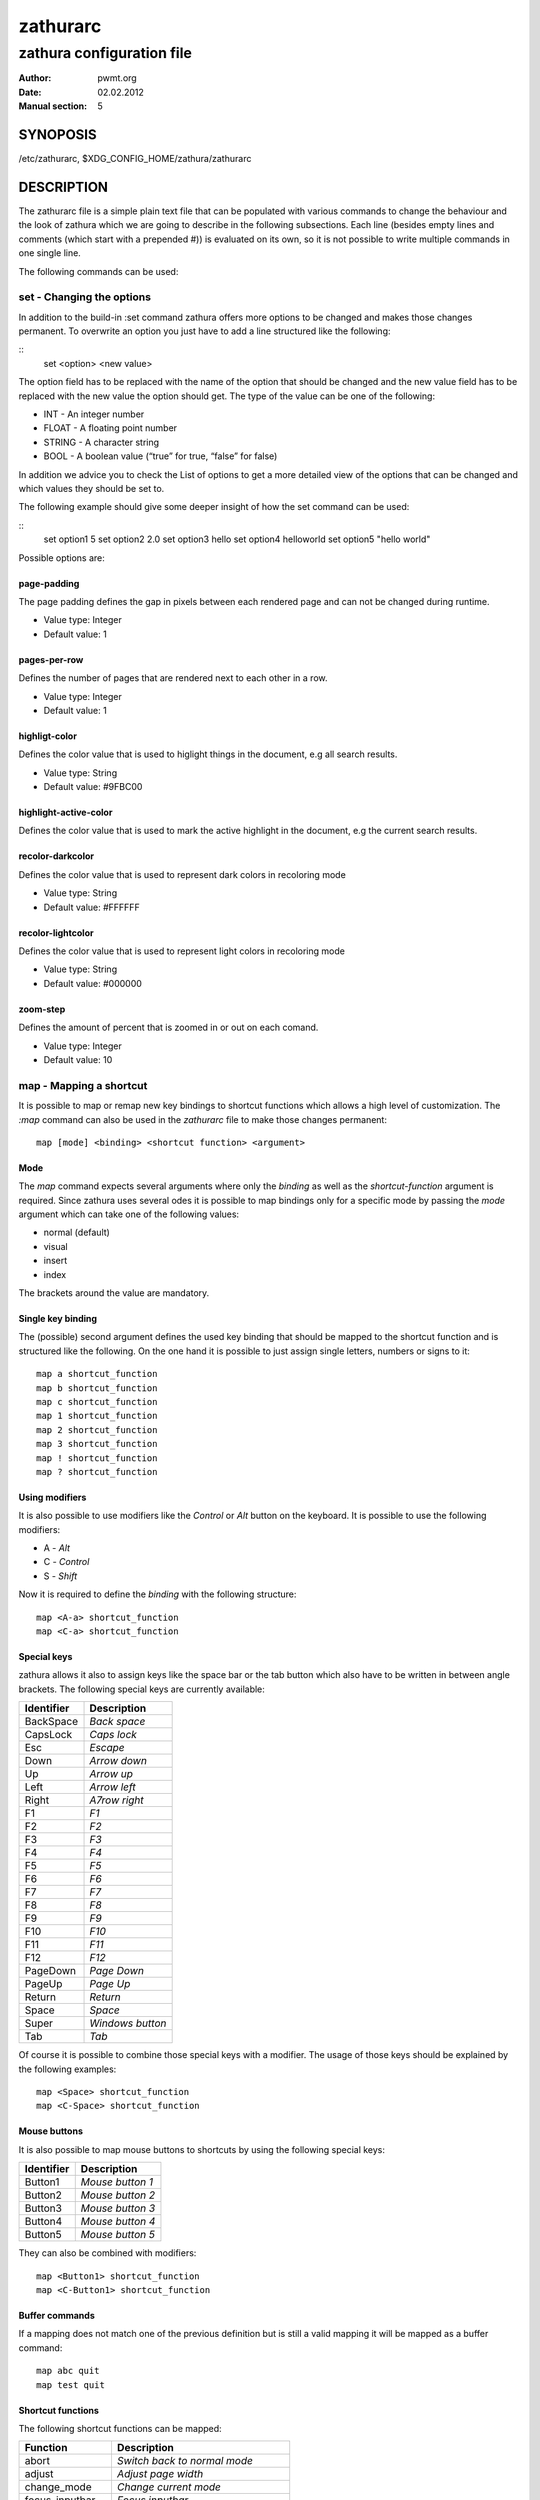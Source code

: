 ===========
 zathurarc
===========

--------------------------
zathura configuration file
--------------------------

:Author: pwmt.org
:Date: 02.02.2012
:Manual section: 5

SYNOPOSIS
=========

/etc/zathurarc, $XDG_CONFIG_HOME/zathura/zathurarc

DESCRIPTION
===========

The zathurarc file is a simple plain text file that can be populated with
various commands to change the behaviour and the look of zathura which we are
going to describe in the following subsections. Each line (besides empty lines
and comments (which start with a prepended #)) is evaluated on its own, so it is
not possible to write multiple commands in one single line.

The following commands can be used:

set - Changing the options
--------------------------

In addition to the build-in :set command zathura offers more options to be
changed and makes those changes permanent. To overwrite an option you just have
to add a line structured like the following:

::
  set <option> <new value>

The option field has to be replaced with the name of the option that should be
changed and the new value field has to be replaced with the new value the option
should get. The type of the value can be one of the following:

* INT - An integer number
* FLOAT - A floating point number
* STRING - A character string
* BOOL - A boolean value (“true” for true, “false” for false)

In addition we advice you to check the List of options to get a more detailed
view of the options that can be changed and which values they should be set to.

The following example should give some deeper insight of how the set command can
be used:

::
  set option1 5
  set option2 2.0
  set option3 hello
  set option4 hello\ world
  set option5 "hello world"

Possible options are:

page-padding
^^^^^^^^^^^^
The page padding defines the gap in pixels between each rendered page and can
not be changed during runtime.

* Value type: Integer
* Default value: 1

pages-per-row
^^^^^^^^^^^^^
Defines the number of pages that are rendered next to each other in a row.

* Value type: Integer
* Default value: 1

highligt-color
^^^^^^^^^^^^^^
Defines the color value that is used to higlight things in the document, e.g all
search results.

* Value type: String
* Default value: #9FBC00

highlight-active-color
^^^^^^^^^^^^^^^^^^^^^^
Defines the color value that is used to mark the active highlight in the
document, e.g the current search results.

recolor-darkcolor
^^^^^^^^^^^^^^^^^^
Defines the color value that is used to represent dark colors in recoloring mode

* Value type: String
* Default value: #FFFFFF

recolor-lightcolor
^^^^^^^^^^^^^^^^^^^
Defines the color value that is used to represent light colors in recoloring mode

* Value type: String
* Default value: #000000

zoom-step
^^^^^^^^^
Defines the amount of percent that is zoomed in or out on each comand.

* Value type: Integer
* Default value: 10

map - Mapping a shortcut
------------------------
It is possible to map or remap new key bindings to shortcut functions which
allows a high level of customization. The *:map* command can also be used in
the *zathurarc* file to make those changes permanent::

  map [mode] <binding> <shortcut function> <argument>

Mode
^^^^
The *map* command expects several arguments where only the *binding* as well as
the *shortcut-function* argument is required. Since zathura uses several odes it
is possible to map bindings only for a specific mode by passing the *mode*
argument which can take one of the following values:

* normal (default)
* visual
* insert
* index

The brackets around the value are mandatory.

Single key binding
^^^^^^^^^^^^^^^^^^
The (possible) second argument defines the used key binding that should be
mapped to the shortcut function and is structured like the following. On the one
hand it is possible to just assign single letters, numbers or signs to it::

  map a shortcut_function
  map b shortcut_function
  map c shortcut_function
  map 1 shortcut_function
  map 2 shortcut_function
  map 3 shortcut_function
  map ! shortcut_function
  map ? shortcut_function

Using modifiers
^^^^^^^^^^^^^^^
It is also possible to use modifiers like the *Control* or *Alt* button on the
keyboard. It is possible to use the following modifiers:

* A - *Alt*
* C - *Control*
* S - *Shift*

Now it is required to define the *binding* with the following structure::

  map <A-a> shortcut_function
  map <C-a> shortcut_function

Special keys
^^^^^^^^^^^^
zathura allows it also to assign keys like the space bar or the tab button which
also have to be written in between angle brackets. The following special keys
are currently available:

==========  =================
Identifier  Description
==========  =================
BackSpace   *Back space*
CapsLock    *Caps lock*
Esc         *Escape*
Down        *Arrow down*
Up          *Arrow up*
Left        *Arrow left*
Right       *A7row right*
F1          *F1*
F2          *F2*
F3          *F3*
F4          *F4*
F5          *F5*
F6          *F6*
F7          *F7*
F8          *F8*
F9          *F9*
F10         *F10*
F11         *F11*
F12         *F12*
PageDown    *Page Down*
PageUp      *Page Up*
Return      *Return*
Space       *Space*
Super       *Windows button*
Tab         *Tab*
==========  =================

Of course it is possible to combine those special keys with a modifier. The
usage of those keys should be explained by the following examples::

  map <Space> shortcut_function
  map <C-Space> shortcut_function

Mouse buttons
^^^^^^^^^^^^^
It is also possible to map mouse buttons to shortcuts by using the following
special keys:

==========  ================
Identifier  Description
==========  ================
Button1     *Mouse button 1*
Button2     *Mouse button 2*
Button3     *Mouse button 3*
Button4     *Mouse button 4*
Button5     *Mouse button 5*
==========  ================

They can also be combined with modifiers::

  map <Button1> shortcut_function
  map <C-Button1> shortcut_function

Buffer commands
^^^^^^^^^^^^^^^
If a mapping does not match one of the previous definition but is still a valid
mapping it will be mapped as a buffer command::

  map abc quit
  map test quit

Shortcut functions
^^^^^^^^^^^^^^^^^^
The following shortcut functions can be mapped:

=================  ====================================
Function           Description
=================  ====================================
abort              *Switch back to normal mode*
adjust             *Adjust page width*
change_mode        *Change current mode*
focus_inputbar     *Focus inputbar*
follow             *Follow a link*
goto               *Go to a certain page*
index_navigate     *Navigate through the index*
naviate            *Navigate to the next/previous page*
quit               *Quit zathura*
recolor            *Recolor the pages*
reload             *Reload the document*
rotate             *Rotate the page*
scroll             *Scroll*
search             *Search next/previous item*
toggle_fullscreen  *Toggle fullscreen*
toggle_index       *Show or hide index*
toggle_inputbar    *Show or hide inputbar*
toggle_statusbar   *Show or hide statusbar*
zoom               *Zoom in or out*
=================  ====================================

Pass arguments
^^^^^^^^^^^^^^
Some shortcut function require or have optional arguments which influence the
behaviour of them. Those can be passed as the last argument::

  map <C-i> zoom in
  map <C-o> zoom out

unmap - Removing a shortcut
---------------------------
In addition to mapping or remaping custom key bindings it is possible to remove
existing ones by using the *:unmap* command. The command is used in the
following way (the explanation of the parameters is described in the *map*
section of this document::

  unmap [mode] <binding>

EXAMPLE
=======

::
  # zathurarc

SEE ALSO
========

zathura(1)
